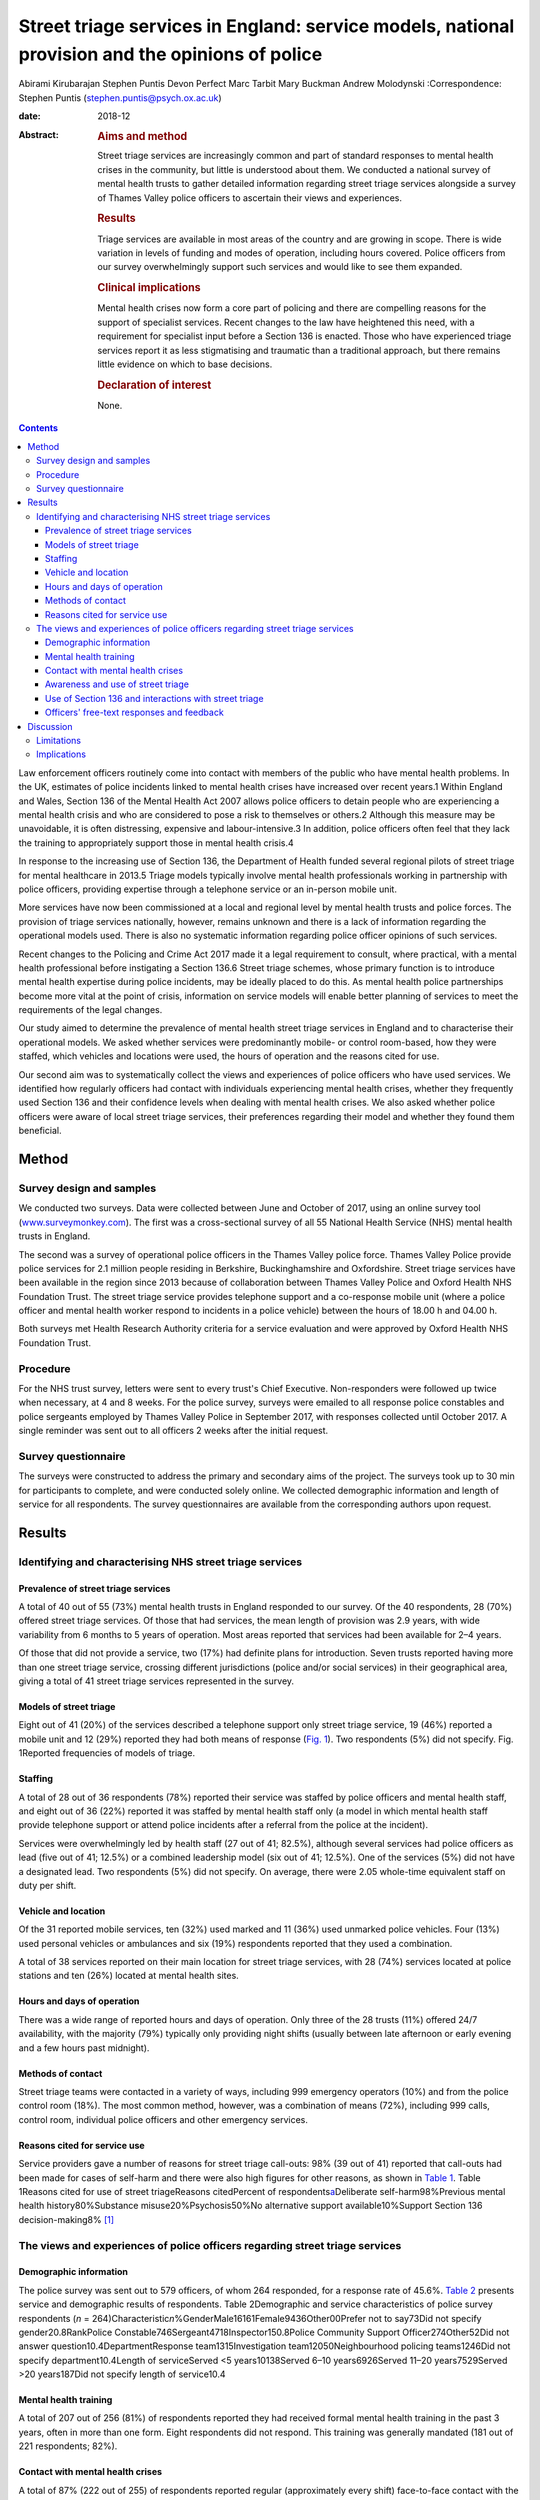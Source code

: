 ================================================================================================
Street triage services in England: service models, national provision and the opinions of police
================================================================================================



Abirami Kirubarajan
Stephen Puntis
Devon Perfect
Marc Tarbit
Mary Buckman
Andrew Molodynski
:Correspondence: Stephen Puntis
(stephen.puntis@psych.ox.ac.uk)

:date: 2018-12

:Abstract:
   .. rubric:: Aims and method
      :name: sec_a1

   Street triage services are increasingly common and part of standard
   responses to mental health crises in the community, but little is
   understood about them. We conducted a national survey of mental
   health trusts to gather detailed information regarding street triage
   services alongside a survey of Thames Valley police officers to
   ascertain their views and experiences.

   .. rubric:: Results
      :name: sec_a2

   Triage services are available in most areas of the country and are
   growing in scope. There is wide variation in levels of funding and
   modes of operation, including hours covered. Police officers from our
   survey overwhelmingly support such services and would like to see
   them expanded.

   .. rubric:: Clinical implications
      :name: sec_a3

   Mental health crises now form a core part of policing and there are
   compelling reasons for the support of specialist services. Recent
   changes to the law have heightened this need, with a requirement for
   specialist input before a Section 136 is enacted. Those who have
   experienced triage services report it as less stigmatising and
   traumatic than a traditional approach, but there remains little
   evidence on which to base decisions.

   .. rubric:: Declaration of interest
      :name: sec_a4

   None.


.. contents::
   :depth: 3
..

Law enforcement officers routinely come into contact with members of the
public who have mental health problems. In the UK, estimates of police
incidents linked to mental health crises have increased over recent
years.1 Within England and Wales, Section 136 of the Mental Health Act
2007 allows police officers to detain people who are experiencing a
mental health crisis and who are considered to pose a risk to themselves
or others.2 Although this measure may be unavoidable, it is often
distressing, expensive and labour-intensive.3 In addition, police
officers often feel that they lack the training to appropriately support
those in mental health crisis.4

In response to the increasing use of Section 136, the Department of
Health funded several regional pilots of street triage for mental
healthcare in 2013.5 Triage models typically involve mental health
professionals working in partnership with police officers, providing
expertise through a telephone service or an in-person mobile unit.

More services have now been commissioned at a local and regional level
by mental health trusts and police forces. The provision of triage
services nationally, however, remains unknown and there is a lack of
information regarding the operational models used. There is also no
systematic information regarding police officer opinions of such
services.

Recent changes to the Policing and Crime Act 2017 made it a legal
requirement to consult, where practical, with a mental health
professional before instigating a Section 136.6 Street triage schemes,
whose primary function is to introduce mental health expertise during
police incidents, may be ideally placed to do this. As mental health
police partnerships become more vital at the point of crisis,
information on service models will enable better planning of services to
meet the requirements of the legal changes.

Our study aimed to determine the prevalence of mental health street
triage services in England and to characterise their operational models.
We asked whether services were predominantly mobile- or control
room-based, how they were staffed, which vehicles and locations were
used, the hours of operation and the reasons cited for use.

Our second aim was to systematically collect the views and experiences
of police officers who have used services. We identified how regularly
officers had contact with individuals experiencing mental health crises,
whether they frequently used Section 136 and their confidence levels
when dealing with mental health crises. We also asked whether police
officers were aware of local street triage services, their preferences
regarding their model and whether they found them beneficial.

.. _sec1:

Method
======

.. _sec1-1:

Survey design and samples
-------------------------

We conducted two surveys. Data were collected between June and October
of 2017, using an online survey tool
(`www.surveymonkey.com <www.surveymonkey.com>`__). The first was a
cross-sectional survey of all 55 National Health Service (NHS) mental
health trusts in England.

The second was a survey of operational police officers in the Thames
Valley police force. Thames Valley Police provide police services for
2.1 million people residing in Berkshire, Buckinghamshire and
Oxfordshire. Street triage services have been available in the region
since 2013 because of collaboration between Thames Valley Police and
Oxford Health NHS Foundation Trust. The street triage service provides
telephone support and a co-response mobile unit (where a police officer
and mental health worker respond to incidents in a police vehicle)
between the hours of 18.00 h and 04.00 h.

Both surveys met Health Research Authority criteria for a service
evaluation and were approved by Oxford Health NHS Foundation Trust.

.. _sec1-2:

Procedure
---------

For the NHS trust survey, letters were sent to every trust's Chief
Executive. Non-responders were followed up twice when necessary, at 4
and 8 weeks. For the police survey, surveys were emailed to all response
police constables and police sergeants employed by Thames Valley Police
in September 2017, with responses collected until October 2017. A single
reminder was sent out to all officers 2 weeks after the initial request.

.. _sec1-3:

Survey questionnaire
--------------------

The surveys were constructed to address the primary and secondary aims
of the project. The surveys took up to 30 min for participants to
complete, and were conducted solely online. We collected demographic
information and length of service for all respondents. The survey
questionnaires are available from the corresponding authors upon
request.

.. _sec2:

Results
=======

.. _sec2-1:

Identifying and characterising NHS street triage services
---------------------------------------------------------

.. _sec2-1-1:

Prevalence of street triage services
~~~~~~~~~~~~~~~~~~~~~~~~~~~~~~~~~~~~

A total of 40 out of 55 (73%) mental health trusts in England responded
to our survey. Of the 40 respondents, 28 (70%) offered street triage
services. Of those that had services, the mean length of provision was
2.9 years, with wide variability from 6 months to 5 years of operation.
Most areas reported that services had been available for 2–4 years.

Of those that did not provide a service, two (17%) had definite plans
for introduction. Seven trusts reported having more than one street
triage service, crossing different jurisdictions (police and/or social
services) in their geographical area, giving a total of 41 street triage
services represented in the survey.

.. _sec2-1-2:

Models of street triage
~~~~~~~~~~~~~~~~~~~~~~~

Eight out of 41 (20%) of the services described a telephone support only
street triage service, 19 (46%) reported a mobile unit and 12 (29%)
reported they had both means of response (`Fig. 1 <#fig01>`__). Two
respondents (5%) did not specify. Fig. 1Reported frequencies of models
of triage.

.. _sec2-1-3:

Staffing
~~~~~~~~

A total of 28 out of 36 respondents (78%) reported their service was
staffed by police officers and mental health staff, and eight out of 36
(22%) reported it was staffed by mental health staff only (a model in
which mental health staff provide telephone support or attend police
incidents after a referral from the police at the incident).

Services were overwhelmingly led by health staff (27 out of 41; 82.5%),
although several services had police officers as lead (five out of 41;
12.5%) or a combined leadership model (six out of 41; 12.5%). One of the
services (5%) did not have a designated lead. Two respondents (5%) did
not specify. On average, there were 2.05 whole-time equivalent staff on
duty per shift.

.. _sec2-1-4:

Vehicle and location
~~~~~~~~~~~~~~~~~~~~

Of the 31 reported mobile services, ten (32%) used marked and 11 (36%)
used unmarked police vehicles. Four (13%) used personal vehicles or
ambulances and six (19%) respondents reported that they used a
combination.

A total of 38 services reported on their main location for street triage
services, with 28 (74%) services located at police stations and ten
(26%) located at mental health sites.

.. _sec2-1-5:

Hours and days of operation
~~~~~~~~~~~~~~~~~~~~~~~~~~~

There was a wide range of reported hours and days of operation. Only
three of the 28 trusts (11%) offered 24/7 availability, with the
majority (79%) typically only providing night shifts (usually between
late afternoon or early evening and a few hours past midnight).

.. _sec2-1-6:

Methods of contact
~~~~~~~~~~~~~~~~~~

Street triage teams were contacted in a variety of ways, including 999
emergency operators (10%) and from the police control room (18%). The
most common method, however, was a combination of means (72%), including
999 calls, control room, individual police officers and other emergency
services.

.. _sec2-1-7:

Reasons cited for service use
~~~~~~~~~~~~~~~~~~~~~~~~~~~~~

Service providers gave a number of reasons for street triage call-outs:
98% (39 out of 41) reported that call-outs had been made for cases of
self-harm and there were also high figures for other reasons, as shown
in `Table 1 <#tab01>`__. Table 1Reasons cited for use of street
triageReasons citedPercent of respondents\ `a <#tfn1_1>`__\ Deliberate
self-harm98%Previous mental health history80%Substance
misuse20%Psychosis50%No alternative support available10%Support Section
136 decision-making8% [1]_

.. _sec2-2:

The views and experiences of police officers regarding street triage services
-----------------------------------------------------------------------------

.. _sec2-2-1:

Demographic information
~~~~~~~~~~~~~~~~~~~~~~~

The police survey was sent out to 579 officers, of whom 264 responded,
for a response rate of 45.6%. `Table 2 <#tab02>`__ presents service and
demographic results of respondents. Table 2Demographic and service
characteristics of police survey respondents
(*n* = 264)Characteristic\ *n*\ %GenderMale16161Female9436Other00Prefer
not to say73Did not specify gender20.8RankPolice
Constable746Sergeant4718Inspector150.8Police Community Support
Officer274Other52Did not answer question10.4DepartmentResponse
team1315Investigation team12050Neighbourhood policing teams1246Did not
specify department10.4Length of serviceServed <5 years10138Served 6–10
years6926Served 11–20 years7529Served >20 years187Did not specify length
of service10.4

.. _sec2-2-2:

Mental health training
~~~~~~~~~~~~~~~~~~~~~~

A total of 207 out of 256 (81%) of respondents reported they had
received formal mental health training in the past 3 years, often in
more than one form. Eight respondents did not respond. This training was
generally mandated (181 out of 221 respondents; 82%).

.. _sec2-2-3:

Contact with mental health crises
~~~~~~~~~~~~~~~~~~~~~~~~~~~~~~~~~

A total of 87% (222 out of 255) of respondents reported regular
(approximately every shift) face-to-face contact with the public, with
79% (202 out of 255) reporting weekly or more frequent contact with
people in mental health crises; within this subset, 115 (45%) reported
daily or more frequent contact (`Fig. 2 <#fig02>`__). Respondents
reported that on average, four out of their past ten incidents involved
mental health crises. Fig. 2Frequency of contact with members of the
public with mental health problems.

Officers' confidence regarding mental health incidence varied: 71% (178
out of 252) reported they were at least fairly confident, whereas 10%
(25 out of 252) described themselves as unconfident.

.. _sec2-2-4:

Awareness and use of street triage
~~~~~~~~~~~~~~~~~~~~~~~~~~~~~~~~~~

Levels of awareness of the service were high at 97% (249 out of 256):
92% of respondents who answered this question had used street triage
(234 out of 257) and 92% of these respondents described the triage
service as helpful. Sixty per cent (145 out of 245) had used both mobile
units and telephone support.

Respondents were further asked for their experiences of and preferences
for the two systems. There was a clear preference for response in
person, with 47% (68 out of 145) reporting this as being more helpful
and only one respondent feeding back that telephone support was better.
The remainder (52%; 76 out of 145) reported that both were equally
helpful. A total of 98% of respondents (240 out of 245) overall felt
that the service has been beneficial in the Thames Valley area and 71%
(173 out of 245 respondents) felt that it should be available 24 hours a
day.

.. _sec2-2-5:

Use of Section 136 and interactions with street triage
~~~~~~~~~~~~~~~~~~~~~~~~~~~~~~~~~~~~~~~~~~~~~~~~~~~~~~

More than half of respondents had used Section 136 of the Mental Health
Act 2007 (58%; 146 out of 251) and only 52% of those using the powers
(76 out of 146) had involved the street triage service in the process.
The most common reason cited was the unavailability of the street triage
service because of hours of operation or other demands on it (83%; 58
out of 70).

.. _sec2-2-6:

Officers' free-text responses and feedback
~~~~~~~~~~~~~~~~~~~~~~~~~~~~~~~~~~~~~~~~~~

Sixty respondents made comments in the free-text section, with 58 (98%)
commenting that the service was highly beneficial. Officers noted that
the service was ‘long overdue’ and ‘one of the best decisions made by
Thames Valley Police and NHS in recent years’. One officer directly
commented on its necessity: ‘[Mental health] is a specialist area and
police officers are not mental health specialists’. Additional reported
benefits included saving police time and reducing stigma.

Many stated that they wished that the service was available 24/7 or at
least extended hours. One officer wrote ‘the only downside is that it is
not already a 24-h service’. Additional comments referenced the lack of
availability of child mental health workers and social workers, as
‘[police officers] seem to come across a lot of younger people with
mental health issues too’.

.. _sec3:

Discussion
==========

These surveys are the first attempt to characterise street triage
services nationally since the launch of the pilot projects in 2013, and
to get a detailed snapshot of police attitudes toward them. It is clear
that street triage services, although still a relatively new model of
care, are now widespread across England. They have continued to expand
in spread and scope since their introduction, understandably given the
increasing contact between police officers and those with mental
illness. This is also reflected in the changes to the Policing and Crime
Act, which will necessitate better police–mental health interagency
collaboration;6 street triage is best prepared to fill this gap in
service.

Our National NHS survey highlights significant variations in street
triage models. Hours of operation vary, although usually with an
emphasis on evenings, night-times and weekends, with little or no cover
during the daytime. Levels of investment vary substantially and are
reflected in staffing numbers and types of model; a mobile in-person
response is inevitably initially costlier than telephone support.
However, the former service is more valued by officers and may be more
effective at freeing up police time and allowing for appropriate
interventions, and as a result may be more cost-effective. We simply do
not know. Future research must concentrate on what the effective
elements of street triage are that improve patient experience, reduce
‘wasted’ police time and improve outcome in terms of health use,
functioning and criminal justice interactions.

Most services are located on police premises, but are led by NHS staff.
This may be appropriate in the short-term, but there needs to be
consideration of whether a merger of personnel would be more effective.
There is similar lack of clarity in many funding models, with the key
question being ‘who should pay for these services?’. We did not
specifically explore this in our study, but opinions seem to differ
between the three main agencies concerned (the police, health and social
care). A hybrid funding model involving the interested parties would
likely be most appropriate but this requires negotiation and thought; in
these austere times this will not be easy. Future work to determine how
to best navigate such financial and institutional barriers to
interagency cooperation between the police and health sector is needed.

Police officers from our survey are overwhelmingly supportive of street
triage. There was a clear preference for services to exist and to be
provided in-person. There was strong support for 24/7 services. There
was a high frequency of responding to mental health incidents described
by participants, supporting the view that mental health work is now
‘core police business’.7 This underpins the need for triage services,
heightened by recent changes to legislation that require officers to
seek qualified mental health advice before using Section 136, rather
than seeking guidance retrospectively.6 As mental health crises occur at
any time of the day, it was not surprising that the majority of officers
in our survey believed that street triage should be available 24/7.
Longer hours of operation, more integration and a higher profile may
help to improve the training and confidence of officers.8 We do not know
whether face-to-face triage is more effective than telephone triage.
Only one previous study has compared these models.9 Their analysis
suggested that a face-to-face model can reduce the overall use of
Section 136 and increase the proportion resulting in hospital admission,
while the telephone-only service did not.

.. _sec3-1:

Limitations
-----------

Both surveys may include some selection bias, in common with any survey
of this type. However, the respondents in our police survey were fairly
large in number, there was a reasonable response rate and they appear
representative. Our national NHS survey achieved an excellent response
rate of 73%, unusually high for such a survey and likely to be
protective against selection bias.

.. _sec3-2:

Implications
------------

In conclusion, street triage services are widespread across England and
increasingly seen as a permanent part of our response to mental health
crises. Despite this, models vary significantly and there is little or
no evidence on which to base good practice or commissioning decisions.
Outcome data is almost non-existent. Our surveys show a clear appetite
for services to exist and to be strengthened. Recent changes to the
Police and Crime Act will almost certainly stimulate this, with officers
being required to seek advice in real time. Public concerns regarding
civil liberties and the unacceptable cases of people being stranded in
police cells while arrangements are made also make the case that mental
health expertise during these crises is vital.

However, the increase in use of street triage will require greater
resources and further investment. Questions should be asked as to how
services can be organised most effectively and efficiently and how they
can most benefit those experiencing mental health crises. Evidence is
urgently needed regarding the effects of street triage services and,
crucially, what elements of the service are effective in reducing risk
and improving outcome. Future studies could also investigate mental
health staff or patients' perceptions regarding the quality of triage
care.

This research was funded by the National Institute for Health Research
(NIHR) Collaboration for Leadership in Applied Health Research and Care
Oxford at Oxford Health NHS Foundation Trust (grant number BZR00180).
The views expressed are those of the author(s) and not necessarily those
of the NHS, the NIHR or the Department of Health.

**Abirami Kirubarajan** is a Medical Student at the University of
Toronto Faculty of Medicine, Canada. **Stephen Puntis** is a National
Institute for Health Research Post-Doctoral Fellow at University of
Oxford, Warneford Hospital, UK. **Devon Perfect** is an Assistant
Psychologist at Oxford Health NHS Foundation Trust, Warneford Hospital,
UK. **Marc Tarbit** is Chief Inspector of Thames Valley Police at St
Aldates Police Station, UK. **Mary Buckman** is Head of Social Care for
Oxford Health NHS Foundation Trust, Warneford Hospital, UK. **Andrew
Molodynski** is a Consultant Psychiatrist with Oxford Health NHS
Foundation Trust, Warneford Hospital, UK.

.. [1]
   Percentages do not add up to 100% because of multiple responses per
   question.
